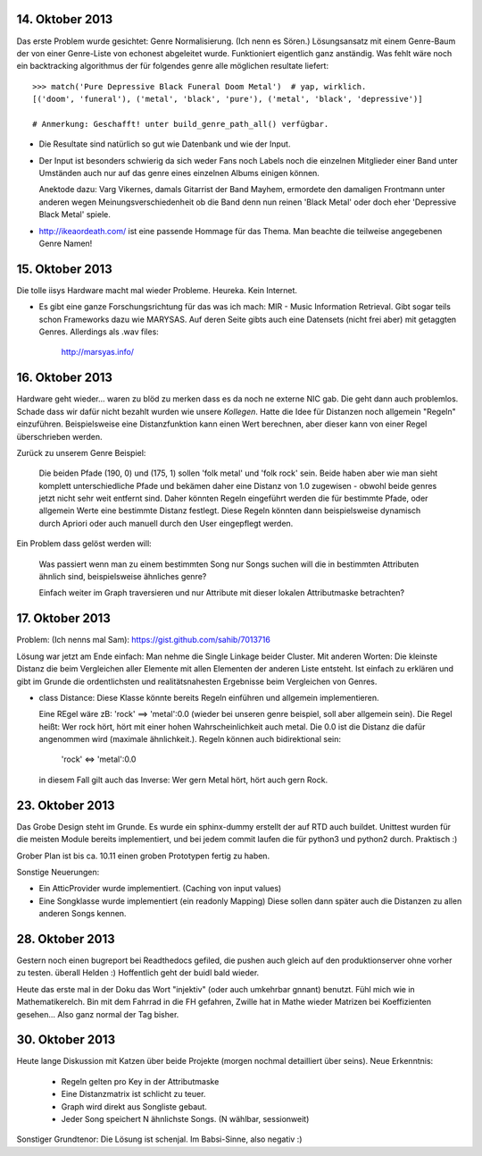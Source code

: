 14. Oktober 2013
================

Das erste Problem wurde gesichtet: Genre Normalisierung. (Ich nenn es Sören.)
Lösungsansatz mit einem Genre-Baum der von einer Genre-Liste von echonest
abgeleitet wurde. Funktioniert eigentlich ganz anständig. Was fehlt wäre noch
ein backtracking algorithmus der für folgendes genre alle möglichen resultate
liefert: ::

    >>> match('Pure Depressive Black Funeral Doom Metal')  # yap, wirklich.
    [('doom', 'funeral'), ('metal', 'black', 'pure'), ('metal', 'black', 'depressive')]

    # Anmerkung: Geschafft! unter build_genre_path_all() verfügbar.

- Die Resultate sind natürlich so gut wie Datenbank und wie der Input.
- Der Input ist besonders schwierig da sich weder Fans noch Labels noch die
  einzelnen Mitglieder einer Band unter Umständen auch nur auf das genre eines
  einzelnen Albums einigen können.

  Anektode dazu: Varg Vikernes, damals Gitarrist der Band Mayhem, ermordete den
  damaligen Frontmann unter anderen wegen Meinungsverschiedenheit ob die Band
  denn nun reinen 'Black Metal' oder doch eher 'Depressive Black Metal' spiele.
- http://ikeaordeath.com/ ist eine passende Hommage für das Thema.
  Man beachte die teilweise angegebenen Genre Namen!

15. Oktober 2013
================

Die tolle iisys Hardware macht mal wieder Probleme. Heureka. Kein Internet.

- Es gibt eine ganze Forschungsrichtung für das was ich mach: MIR - Music
  Information Retrieval. Gibt sogar teils schon Frameworks dazu wie MARYSAS.
  Auf deren Seite gibts auch eine Datensets (nicht frei aber) mit getaggten
  Genres. Allerdings als .wav files:

    http://marsyas.info/

16. Oktober 2013
================

Hardware geht wieder... waren zu blöd zu merken dass es da noch ne externe NIC
gab. Die geht dann auch problemlos. Schade dass wir dafür nicht bezahlt wurden
wie unsere *Kollegen*. Hatte die Idee für Distanzen noch allgemein "Regeln"
einzuführen. Beispielsweise eine Distanzfunktion kann einen Wert berechnen, aber 
dieser kann von einer Regel überschrieben werden. 

Zurück zu unserem Genre Beispiel:

    Die beiden Pfade (190, 0) und (175, 1) sollen 'folk metal' und 'folk rock'
    sein. Beide haben aber wie man sieht komplett unterschiedliche Pfade und
    bekämen daher eine Distanz von 1.0 zugewisen - obwohl beide genres jetzt
    nicht sehr weit entfernt sind. Daher könnten Regeln eingeführt werden die
    für bestimmte Pfade, oder allgemein Werte eine bestimmte Distanz festlegt. 
    Diese Regeln könnten dann beispielsweise dynamisch durch Apriori oder auch
    manuell durch den User eingepflegt werden.

Ein Problem dass gelöst werden will:

    Was passiert wenn man zu einem bestimmten Song nur Songs suchen will die in
    bestimmten Attributen ähnlich sind, beispielsweise ähnliches genre?

    Einfach weiter im Graph traversieren und nur Attribute mit dieser lokalen 
    Attributmaske betrachten?


17. Oktober 2013
================

Problem: (Ich nenns mal Sam): https://gist.github.com/sahib/7013716

Lösung war jetzt am Ende einfach: Man nehme die Single Linkage beider Cluster.
Mit anderen Worten: Die kleinste Distanz die beim Vergleichen aller Elemente mit
allen Elementen der anderen Liste entsteht. Ist einfach zu erklären  und gibt im
Grunde die ordentlichsten und realitätsnahesten Ergebnisse beim Vergleichen von
Genres.


- class Distance: Diese Klasse könnte bereits Regeln einführen und allgemein
  implementieren. 

  Eine REgel wäre zB: 'rock' ==> 'metal':0.0 (wieder bei unseren genre beispiel,
  soll aber allgemein sein). Die Regel heißt: Wer rock hört, hört mit einer
  hohen Wahrscheinlichkeit auch metal. Die 0.0 ist die Distanz die dafür
  angenommen wird (maximale ähnlichkeit.). Regeln können auch bidirektional sein:

    'rock' <=> 'metal':0.0

  in diesem Fall gilt auch das Inverse: Wer gern Metal hört, hört auch gern Rock.


23. Oktober 2013
================

Das Grobe Design steht im Grunde. Es wurde ein sphinx-dummy erstellt der auf RTD 
auch buildet. Unittest wurden für die meisten Module bereits implementiert,
und bei jedem commit laufen die für python3 und python2 durch. Praktisch :)

Grober Plan ist bis ca. 10.11 einen groben Prototypen fertig zu haben. 

Sonstige Neuerungen:

- Ein AtticProvider wurde implementiert. (Caching von input values)
- Eine Songklasse wurde implementiert (ein readonly Mapping) 
  Diese sollen dann später auch die Distanzen zu allen anderen Songs kennen.

28. Oktober 2013
================

Gestern noch einen bugreport bei Readthedocs gefiled, die pushen auch gleich auf
den produktionserver ohne vorher zu testen. überall Helden :)
Hoffentlich geht der buidl bald wieder.

Heute das erste mal in der Doku das Wort "injektiv" (oder auch umkehrbar
gnnant) benutzt. Fühl mich wie in Mathematikerelch. Bin mit dem Fahrrad in die
FH gefahren, Zwille hat in Mathe wieder Matrizen bei Koeffizienten gesehen...
Also ganz normal der Tag bisher.

30. Oktober 2013
================

Heute lange Diskussion mit Katzen über beide Projekte (morgen nochmal
detailliert über seins). Neue Erkenntnis:

    - Regeln gelten pro Key in der Attributmaske
    - Eine Distanzmatrix ist schlicht zu teuer.
    - Graph wird direkt aus Songliste gebaut. 
    - Jeder Song speichert N ähnlichste Songs. (N wählbar, sessionweit)

Sonstiger Grundtenor: Die Lösung ist schenjal. Im Babsi-Sinne, also negativ :)
